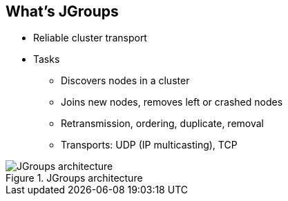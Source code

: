 What's JGroups
--------------

* Reliable cluster transport

* Tasks
** Discovers nodes in a cluster
** Joins new nodes, removes left or crashed nodes
** Retransmission, ordering, duplicate, removal
** Transports: UDP (IP multicasting), TCP

.JGroups architecture
image::img/JGroups_architecture.png[]


